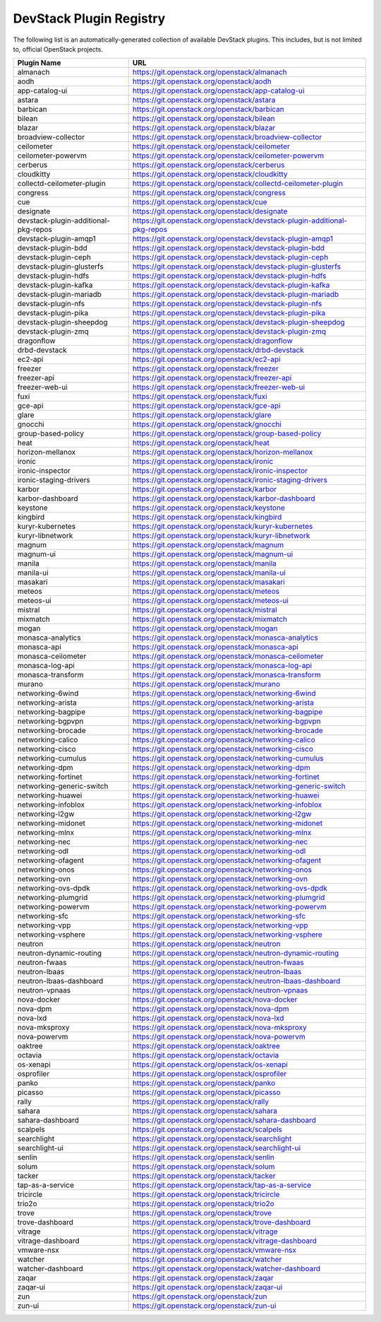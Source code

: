 .. Note to patch submitters:

   # ============================= #
   # THIS FILE IS AUTOGENERATED !  #
   # ============================= #

   ** Plugins are found automatically and added to this list **

   This file is created by a periodic proposal job.  You should not
   edit this file.

   You should edit the files data/devstack-plugins-registry.footer
   data/devstack-plugins-registry.header to modify this text.

==========================
 DevStack Plugin Registry
==========================

The following list is an automatically-generated collection of
available DevStack plugins.  This includes, but is not limited to,
official OpenStack projects.


====================================== ===
Plugin Name                            URL
====================================== ===
almanach                               `https://git.openstack.org/openstack/almanach <https://git.openstack.org/cgit/openstack/almanach>`__
aodh                                   `https://git.openstack.org/openstack/aodh <https://git.openstack.org/cgit/openstack/aodh>`__
app-catalog-ui                         `https://git.openstack.org/openstack/app-catalog-ui <https://git.openstack.org/cgit/openstack/app-catalog-ui>`__
astara                                 `https://git.openstack.org/openstack/astara <https://git.openstack.org/cgit/openstack/astara>`__
barbican                               `https://git.openstack.org/openstack/barbican <https://git.openstack.org/cgit/openstack/barbican>`__
bilean                                 `https://git.openstack.org/openstack/bilean <https://git.openstack.org/cgit/openstack/bilean>`__
blazar                                 `https://git.openstack.org/openstack/blazar <https://git.openstack.org/cgit/openstack/blazar>`__
broadview-collector                    `https://git.openstack.org/openstack/broadview-collector <https://git.openstack.org/cgit/openstack/broadview-collector>`__
ceilometer                             `https://git.openstack.org/openstack/ceilometer <https://git.openstack.org/cgit/openstack/ceilometer>`__
ceilometer-powervm                     `https://git.openstack.org/openstack/ceilometer-powervm <https://git.openstack.org/cgit/openstack/ceilometer-powervm>`__
cerberus                               `https://git.openstack.org/openstack/cerberus <https://git.openstack.org/cgit/openstack/cerberus>`__
cloudkitty                             `https://git.openstack.org/openstack/cloudkitty <https://git.openstack.org/cgit/openstack/cloudkitty>`__
collectd-ceilometer-plugin             `https://git.openstack.org/openstack/collectd-ceilometer-plugin <https://git.openstack.org/cgit/openstack/collectd-ceilometer-plugin>`__
congress                               `https://git.openstack.org/openstack/congress <https://git.openstack.org/cgit/openstack/congress>`__
cue                                    `https://git.openstack.org/openstack/cue <https://git.openstack.org/cgit/openstack/cue>`__
designate                              `https://git.openstack.org/openstack/designate <https://git.openstack.org/cgit/openstack/designate>`__
devstack-plugin-additional-pkg-repos   `https://git.openstack.org/openstack/devstack-plugin-additional-pkg-repos <https://git.openstack.org/cgit/openstack/devstack-plugin-additional-pkg-repos>`__
devstack-plugin-amqp1                  `https://git.openstack.org/openstack/devstack-plugin-amqp1 <https://git.openstack.org/cgit/openstack/devstack-plugin-amqp1>`__
devstack-plugin-bdd                    `https://git.openstack.org/openstack/devstack-plugin-bdd <https://git.openstack.org/cgit/openstack/devstack-plugin-bdd>`__
devstack-plugin-ceph                   `https://git.openstack.org/openstack/devstack-plugin-ceph <https://git.openstack.org/cgit/openstack/devstack-plugin-ceph>`__
devstack-plugin-glusterfs              `https://git.openstack.org/openstack/devstack-plugin-glusterfs <https://git.openstack.org/cgit/openstack/devstack-plugin-glusterfs>`__
devstack-plugin-hdfs                   `https://git.openstack.org/openstack/devstack-plugin-hdfs <https://git.openstack.org/cgit/openstack/devstack-plugin-hdfs>`__
devstack-plugin-kafka                  `https://git.openstack.org/openstack/devstack-plugin-kafka <https://git.openstack.org/cgit/openstack/devstack-plugin-kafka>`__
devstack-plugin-mariadb                `https://git.openstack.org/openstack/devstack-plugin-mariadb <https://git.openstack.org/cgit/openstack/devstack-plugin-mariadb>`__
devstack-plugin-nfs                    `https://git.openstack.org/openstack/devstack-plugin-nfs <https://git.openstack.org/cgit/openstack/devstack-plugin-nfs>`__
devstack-plugin-pika                   `https://git.openstack.org/openstack/devstack-plugin-pika <https://git.openstack.org/cgit/openstack/devstack-plugin-pika>`__
devstack-plugin-sheepdog               `https://git.openstack.org/openstack/devstack-plugin-sheepdog <https://git.openstack.org/cgit/openstack/devstack-plugin-sheepdog>`__
devstack-plugin-zmq                    `https://git.openstack.org/openstack/devstack-plugin-zmq <https://git.openstack.org/cgit/openstack/devstack-plugin-zmq>`__
dragonflow                             `https://git.openstack.org/openstack/dragonflow <https://git.openstack.org/cgit/openstack/dragonflow>`__
drbd-devstack                          `https://git.openstack.org/openstack/drbd-devstack <https://git.openstack.org/cgit/openstack/drbd-devstack>`__
ec2-api                                `https://git.openstack.org/openstack/ec2-api <https://git.openstack.org/cgit/openstack/ec2-api>`__
freezer                                `https://git.openstack.org/openstack/freezer <https://git.openstack.org/cgit/openstack/freezer>`__
freezer-api                            `https://git.openstack.org/openstack/freezer-api <https://git.openstack.org/cgit/openstack/freezer-api>`__
freezer-web-ui                         `https://git.openstack.org/openstack/freezer-web-ui <https://git.openstack.org/cgit/openstack/freezer-web-ui>`__
fuxi                                   `https://git.openstack.org/openstack/fuxi <https://git.openstack.org/cgit/openstack/fuxi>`__
gce-api                                `https://git.openstack.org/openstack/gce-api <https://git.openstack.org/cgit/openstack/gce-api>`__
glare                                  `https://git.openstack.org/openstack/glare <https://git.openstack.org/cgit/openstack/glare>`__
gnocchi                                `https://git.openstack.org/openstack/gnocchi <https://git.openstack.org/cgit/openstack/gnocchi>`__
group-based-policy                     `https://git.openstack.org/openstack/group-based-policy <https://git.openstack.org/cgit/openstack/group-based-policy>`__
heat                                   `https://git.openstack.org/openstack/heat <https://git.openstack.org/cgit/openstack/heat>`__
horizon-mellanox                       `https://git.openstack.org/openstack/horizon-mellanox <https://git.openstack.org/cgit/openstack/horizon-mellanox>`__
ironic                                 `https://git.openstack.org/openstack/ironic <https://git.openstack.org/cgit/openstack/ironic>`__
ironic-inspector                       `https://git.openstack.org/openstack/ironic-inspector <https://git.openstack.org/cgit/openstack/ironic-inspector>`__
ironic-staging-drivers                 `https://git.openstack.org/openstack/ironic-staging-drivers <https://git.openstack.org/cgit/openstack/ironic-staging-drivers>`__
karbor                                 `https://git.openstack.org/openstack/karbor <https://git.openstack.org/cgit/openstack/karbor>`__
karbor-dashboard                       `https://git.openstack.org/openstack/karbor-dashboard <https://git.openstack.org/cgit/openstack/karbor-dashboard>`__
keystone                               `https://git.openstack.org/openstack/keystone <https://git.openstack.org/cgit/openstack/keystone>`__
kingbird                               `https://git.openstack.org/openstack/kingbird <https://git.openstack.org/cgit/openstack/kingbird>`__
kuryr-kubernetes                       `https://git.openstack.org/openstack/kuryr-kubernetes <https://git.openstack.org/cgit/openstack/kuryr-kubernetes>`__
kuryr-libnetwork                       `https://git.openstack.org/openstack/kuryr-libnetwork <https://git.openstack.org/cgit/openstack/kuryr-libnetwork>`__
magnum                                 `https://git.openstack.org/openstack/magnum <https://git.openstack.org/cgit/openstack/magnum>`__
magnum-ui                              `https://git.openstack.org/openstack/magnum-ui <https://git.openstack.org/cgit/openstack/magnum-ui>`__
manila                                 `https://git.openstack.org/openstack/manila <https://git.openstack.org/cgit/openstack/manila>`__
manila-ui                              `https://git.openstack.org/openstack/manila-ui <https://git.openstack.org/cgit/openstack/manila-ui>`__
masakari                               `https://git.openstack.org/openstack/masakari <https://git.openstack.org/cgit/openstack/masakari>`__
meteos                                 `https://git.openstack.org/openstack/meteos <https://git.openstack.org/cgit/openstack/meteos>`__
meteos-ui                              `https://git.openstack.org/openstack/meteos-ui <https://git.openstack.org/cgit/openstack/meteos-ui>`__
mistral                                `https://git.openstack.org/openstack/mistral <https://git.openstack.org/cgit/openstack/mistral>`__
mixmatch                               `https://git.openstack.org/openstack/mixmatch <https://git.openstack.org/cgit/openstack/mixmatch>`__
mogan                                  `https://git.openstack.org/openstack/mogan <https://git.openstack.org/cgit/openstack/mogan>`__
monasca-analytics                      `https://git.openstack.org/openstack/monasca-analytics <https://git.openstack.org/cgit/openstack/monasca-analytics>`__
monasca-api                            `https://git.openstack.org/openstack/monasca-api <https://git.openstack.org/cgit/openstack/monasca-api>`__
monasca-ceilometer                     `https://git.openstack.org/openstack/monasca-ceilometer <https://git.openstack.org/cgit/openstack/monasca-ceilometer>`__
monasca-log-api                        `https://git.openstack.org/openstack/monasca-log-api <https://git.openstack.org/cgit/openstack/monasca-log-api>`__
monasca-transform                      `https://git.openstack.org/openstack/monasca-transform <https://git.openstack.org/cgit/openstack/monasca-transform>`__
murano                                 `https://git.openstack.org/openstack/murano <https://git.openstack.org/cgit/openstack/murano>`__
networking-6wind                       `https://git.openstack.org/openstack/networking-6wind <https://git.openstack.org/cgit/openstack/networking-6wind>`__
networking-arista                      `https://git.openstack.org/openstack/networking-arista <https://git.openstack.org/cgit/openstack/networking-arista>`__
networking-bagpipe                     `https://git.openstack.org/openstack/networking-bagpipe <https://git.openstack.org/cgit/openstack/networking-bagpipe>`__
networking-bgpvpn                      `https://git.openstack.org/openstack/networking-bgpvpn <https://git.openstack.org/cgit/openstack/networking-bgpvpn>`__
networking-brocade                     `https://git.openstack.org/openstack/networking-brocade <https://git.openstack.org/cgit/openstack/networking-brocade>`__
networking-calico                      `https://git.openstack.org/openstack/networking-calico <https://git.openstack.org/cgit/openstack/networking-calico>`__
networking-cisco                       `https://git.openstack.org/openstack/networking-cisco <https://git.openstack.org/cgit/openstack/networking-cisco>`__
networking-cumulus                     `https://git.openstack.org/openstack/networking-cumulus <https://git.openstack.org/cgit/openstack/networking-cumulus>`__
networking-dpm                         `https://git.openstack.org/openstack/networking-dpm <https://git.openstack.org/cgit/openstack/networking-dpm>`__
networking-fortinet                    `https://git.openstack.org/openstack/networking-fortinet <https://git.openstack.org/cgit/openstack/networking-fortinet>`__
networking-generic-switch              `https://git.openstack.org/openstack/networking-generic-switch <https://git.openstack.org/cgit/openstack/networking-generic-switch>`__
networking-huawei                      `https://git.openstack.org/openstack/networking-huawei <https://git.openstack.org/cgit/openstack/networking-huawei>`__
networking-infoblox                    `https://git.openstack.org/openstack/networking-infoblox <https://git.openstack.org/cgit/openstack/networking-infoblox>`__
networking-l2gw                        `https://git.openstack.org/openstack/networking-l2gw <https://git.openstack.org/cgit/openstack/networking-l2gw>`__
networking-midonet                     `https://git.openstack.org/openstack/networking-midonet <https://git.openstack.org/cgit/openstack/networking-midonet>`__
networking-mlnx                        `https://git.openstack.org/openstack/networking-mlnx <https://git.openstack.org/cgit/openstack/networking-mlnx>`__
networking-nec                         `https://git.openstack.org/openstack/networking-nec <https://git.openstack.org/cgit/openstack/networking-nec>`__
networking-odl                         `https://git.openstack.org/openstack/networking-odl <https://git.openstack.org/cgit/openstack/networking-odl>`__
networking-ofagent                     `https://git.openstack.org/openstack/networking-ofagent <https://git.openstack.org/cgit/openstack/networking-ofagent>`__
networking-onos                        `https://git.openstack.org/openstack/networking-onos <https://git.openstack.org/cgit/openstack/networking-onos>`__
networking-ovn                         `https://git.openstack.org/openstack/networking-ovn <https://git.openstack.org/cgit/openstack/networking-ovn>`__
networking-ovs-dpdk                    `https://git.openstack.org/openstack/networking-ovs-dpdk <https://git.openstack.org/cgit/openstack/networking-ovs-dpdk>`__
networking-plumgrid                    `https://git.openstack.org/openstack/networking-plumgrid <https://git.openstack.org/cgit/openstack/networking-plumgrid>`__
networking-powervm                     `https://git.openstack.org/openstack/networking-powervm <https://git.openstack.org/cgit/openstack/networking-powervm>`__
networking-sfc                         `https://git.openstack.org/openstack/networking-sfc <https://git.openstack.org/cgit/openstack/networking-sfc>`__
networking-vpp                         `https://git.openstack.org/openstack/networking-vpp <https://git.openstack.org/cgit/openstack/networking-vpp>`__
networking-vsphere                     `https://git.openstack.org/openstack/networking-vsphere <https://git.openstack.org/cgit/openstack/networking-vsphere>`__
neutron                                `https://git.openstack.org/openstack/neutron <https://git.openstack.org/cgit/openstack/neutron>`__
neutron-dynamic-routing                `https://git.openstack.org/openstack/neutron-dynamic-routing <https://git.openstack.org/cgit/openstack/neutron-dynamic-routing>`__
neutron-fwaas                          `https://git.openstack.org/openstack/neutron-fwaas <https://git.openstack.org/cgit/openstack/neutron-fwaas>`__
neutron-lbaas                          `https://git.openstack.org/openstack/neutron-lbaas <https://git.openstack.org/cgit/openstack/neutron-lbaas>`__
neutron-lbaas-dashboard                `https://git.openstack.org/openstack/neutron-lbaas-dashboard <https://git.openstack.org/cgit/openstack/neutron-lbaas-dashboard>`__
neutron-vpnaas                         `https://git.openstack.org/openstack/neutron-vpnaas <https://git.openstack.org/cgit/openstack/neutron-vpnaas>`__
nova-docker                            `https://git.openstack.org/openstack/nova-docker <https://git.openstack.org/cgit/openstack/nova-docker>`__
nova-dpm                               `https://git.openstack.org/openstack/nova-dpm <https://git.openstack.org/cgit/openstack/nova-dpm>`__
nova-lxd                               `https://git.openstack.org/openstack/nova-lxd <https://git.openstack.org/cgit/openstack/nova-lxd>`__
nova-mksproxy                          `https://git.openstack.org/openstack/nova-mksproxy <https://git.openstack.org/cgit/openstack/nova-mksproxy>`__
nova-powervm                           `https://git.openstack.org/openstack/nova-powervm <https://git.openstack.org/cgit/openstack/nova-powervm>`__
oaktree                                `https://git.openstack.org/openstack/oaktree <https://git.openstack.org/cgit/openstack/oaktree>`__
octavia                                `https://git.openstack.org/openstack/octavia <https://git.openstack.org/cgit/openstack/octavia>`__
os-xenapi                              `https://git.openstack.org/openstack/os-xenapi <https://git.openstack.org/cgit/openstack/os-xenapi>`__
osprofiler                             `https://git.openstack.org/openstack/osprofiler <https://git.openstack.org/cgit/openstack/osprofiler>`__
panko                                  `https://git.openstack.org/openstack/panko <https://git.openstack.org/cgit/openstack/panko>`__
picasso                                `https://git.openstack.org/openstack/picasso <https://git.openstack.org/cgit/openstack/picasso>`__
rally                                  `https://git.openstack.org/openstack/rally <https://git.openstack.org/cgit/openstack/rally>`__
sahara                                 `https://git.openstack.org/openstack/sahara <https://git.openstack.org/cgit/openstack/sahara>`__
sahara-dashboard                       `https://git.openstack.org/openstack/sahara-dashboard <https://git.openstack.org/cgit/openstack/sahara-dashboard>`__
scalpels                               `https://git.openstack.org/openstack/scalpels <https://git.openstack.org/cgit/openstack/scalpels>`__
searchlight                            `https://git.openstack.org/openstack/searchlight <https://git.openstack.org/cgit/openstack/searchlight>`__
searchlight-ui                         `https://git.openstack.org/openstack/searchlight-ui <https://git.openstack.org/cgit/openstack/searchlight-ui>`__
senlin                                 `https://git.openstack.org/openstack/senlin <https://git.openstack.org/cgit/openstack/senlin>`__
solum                                  `https://git.openstack.org/openstack/solum <https://git.openstack.org/cgit/openstack/solum>`__
tacker                                 `https://git.openstack.org/openstack/tacker <https://git.openstack.org/cgit/openstack/tacker>`__
tap-as-a-service                       `https://git.openstack.org/openstack/tap-as-a-service <https://git.openstack.org/cgit/openstack/tap-as-a-service>`__
tricircle                              `https://git.openstack.org/openstack/tricircle <https://git.openstack.org/cgit/openstack/tricircle>`__
trio2o                                 `https://git.openstack.org/openstack/trio2o <https://git.openstack.org/cgit/openstack/trio2o>`__
trove                                  `https://git.openstack.org/openstack/trove <https://git.openstack.org/cgit/openstack/trove>`__
trove-dashboard                        `https://git.openstack.org/openstack/trove-dashboard <https://git.openstack.org/cgit/openstack/trove-dashboard>`__
vitrage                                `https://git.openstack.org/openstack/vitrage <https://git.openstack.org/cgit/openstack/vitrage>`__
vitrage-dashboard                      `https://git.openstack.org/openstack/vitrage-dashboard <https://git.openstack.org/cgit/openstack/vitrage-dashboard>`__
vmware-nsx                             `https://git.openstack.org/openstack/vmware-nsx <https://git.openstack.org/cgit/openstack/vmware-nsx>`__
watcher                                `https://git.openstack.org/openstack/watcher <https://git.openstack.org/cgit/openstack/watcher>`__
watcher-dashboard                      `https://git.openstack.org/openstack/watcher-dashboard <https://git.openstack.org/cgit/openstack/watcher-dashboard>`__
zaqar                                  `https://git.openstack.org/openstack/zaqar <https://git.openstack.org/cgit/openstack/zaqar>`__
zaqar-ui                               `https://git.openstack.org/openstack/zaqar-ui <https://git.openstack.org/cgit/openstack/zaqar-ui>`__
zun                                    `https://git.openstack.org/openstack/zun <https://git.openstack.org/cgit/openstack/zun>`__
zun-ui                                 `https://git.openstack.org/openstack/zun-ui <https://git.openstack.org/cgit/openstack/zun-ui>`__
====================================== ===



